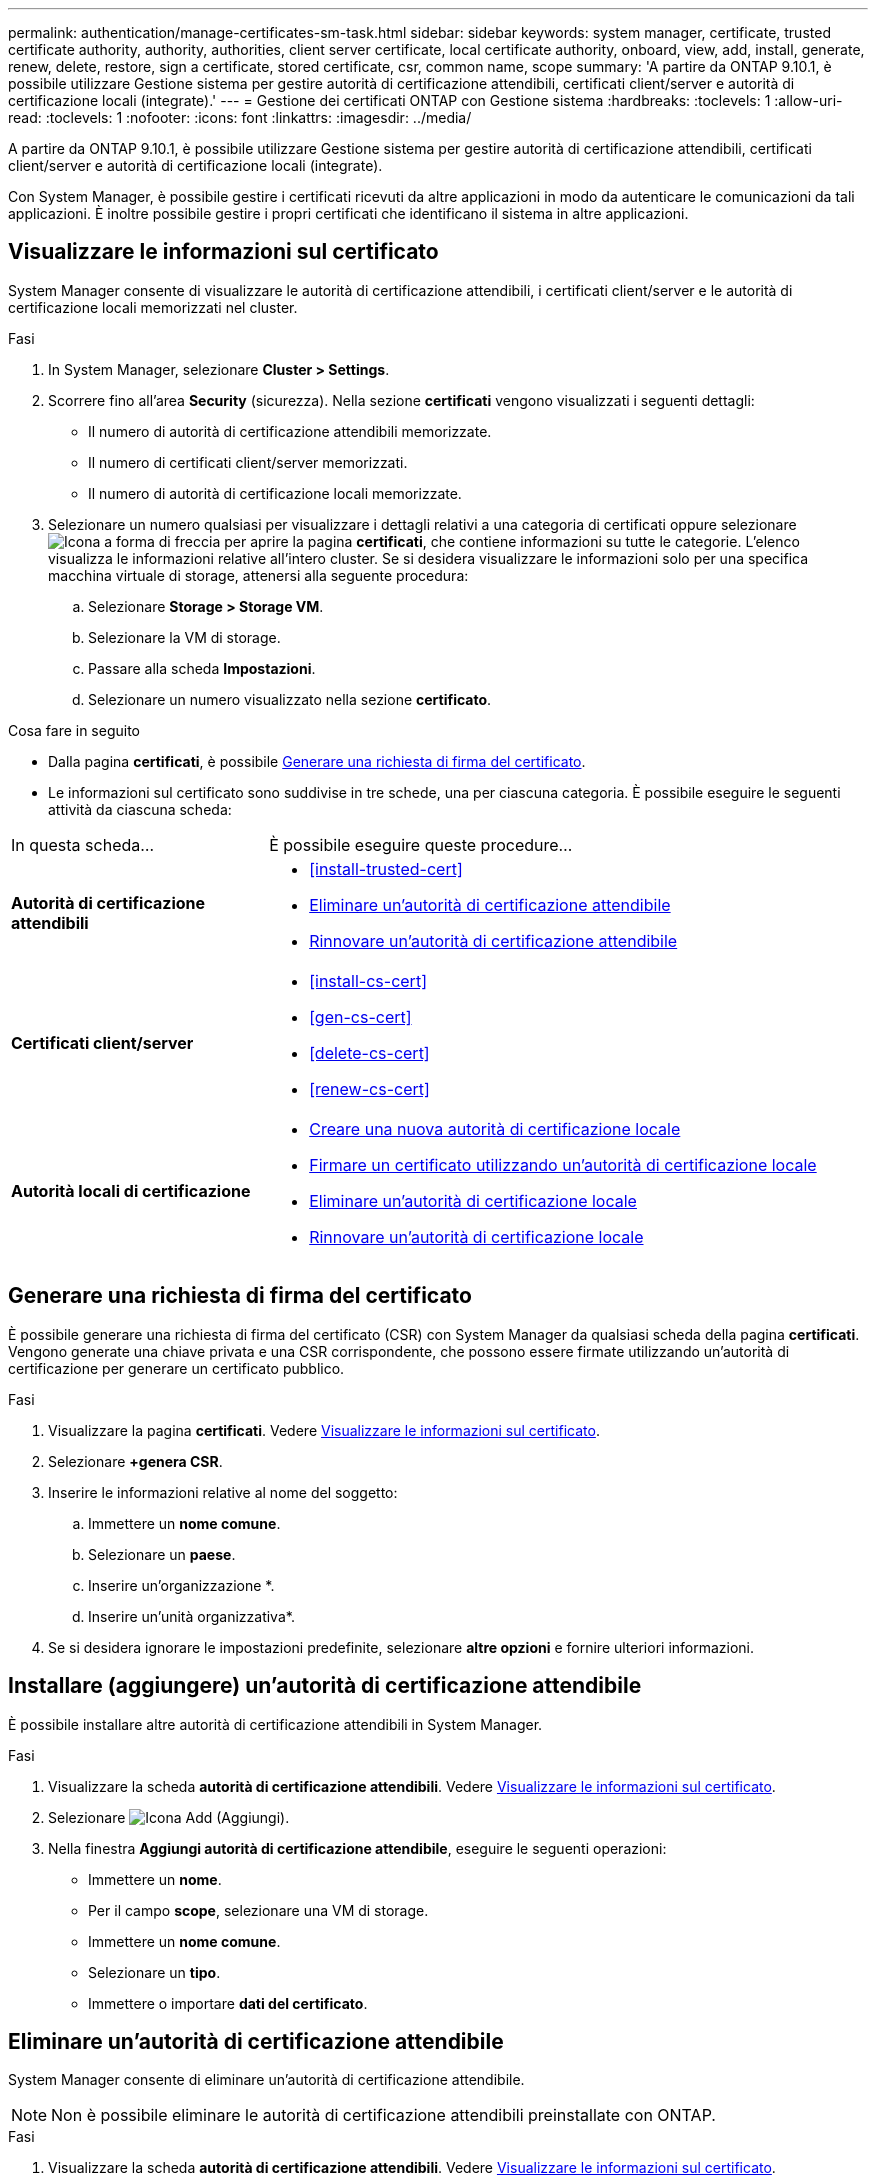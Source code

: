 ---
permalink: authentication/manage-certificates-sm-task.html 
sidebar: sidebar 
keywords: system manager, certificate, trusted certificate authority, authority, authorities, client server certificate, local certificate authority, onboard, view, add, install, generate, renew, delete, restore, sign a certificate, stored certificate, csr, common name, scope 
summary: 'A partire da ONTAP 9.10.1, è possibile utilizzare Gestione sistema per gestire autorità di certificazione attendibili, certificati client/server e autorità di certificazione locali (integrate).' 
---
= Gestione dei certificati ONTAP con Gestione sistema
:hardbreaks:
:toclevels: 1
:allow-uri-read: 
:toclevels: 1
:nofooter: 
:icons: font
:linkattrs: 
:imagesdir: ../media/


[role="lead"]
A partire da ONTAP 9.10.1, è possibile utilizzare Gestione sistema per gestire autorità di certificazione attendibili, certificati client/server e autorità di certificazione locali (integrate).

Con System Manager, è possibile gestire i certificati ricevuti da altre applicazioni in modo da autenticare le comunicazioni da tali applicazioni. È inoltre possibile gestire i propri certificati che identificano il sistema in altre applicazioni.



== Visualizzare le informazioni sul certificato

System Manager consente di visualizzare le autorità di certificazione attendibili, i certificati client/server e le autorità di certificazione locali memorizzati nel cluster.

.Fasi
. In System Manager, selezionare *Cluster > Settings*.
. Scorrere fino all'area *Security* (sicurezza). Nella sezione *certificati* vengono visualizzati i seguenti dettagli:
+
** Il numero di autorità di certificazione attendibili memorizzate.
** Il numero di certificati client/server memorizzati.
** Il numero di autorità di certificazione locali memorizzate.


. Selezionare un numero qualsiasi per visualizzare i dettagli relativi a una categoria di certificati oppure selezionare image:icon_arrow.gif["Icona a forma di freccia"] per aprire la pagina *certificati*, che contiene informazioni su tutte le categorie. L'elenco visualizza le informazioni relative all'intero cluster. Se si desidera visualizzare le informazioni solo per una specifica macchina virtuale di storage, attenersi alla seguente procedura:
+
.. Selezionare *Storage > Storage VM*.
.. Selezionare la VM di storage.
.. Passare alla scheda *Impostazioni*.
.. Selezionare un numero visualizzato nella sezione *certificato*.




.Cosa fare in seguito
* Dalla pagina *certificati*, è possibile <<Generare una richiesta di firma del certificato>>.
* Le informazioni sul certificato sono suddivise in tre schede, una per ciascuna categoria. È possibile eseguire le seguenti attività da ciascuna scheda:


[cols="30,70"]
|===


| In questa scheda... | È possibile eseguire queste procedure... 


 a| 
*Autorità di certificazione attendibili*
 a| 
* <<install-trusted-cert>>
* <<Eliminare un'autorità di certificazione attendibile>>
* <<Rinnovare un'autorità di certificazione attendibile>>




 a| 
*Certificati client/server*
 a| 
* <<install-cs-cert>>
* <<gen-cs-cert>>
* <<delete-cs-cert>>
* <<renew-cs-cert>>




 a| 
*Autorità locali di certificazione*
 a| 
* <<Creare una nuova autorità di certificazione locale>>
* <<Firmare un certificato utilizzando un'autorità di certificazione locale>>
* <<Eliminare un'autorità di certificazione locale>>
* <<Rinnovare un'autorità di certificazione locale>>


|===


== Generare una richiesta di firma del certificato

È possibile generare una richiesta di firma del certificato (CSR) con System Manager da qualsiasi scheda della pagina *certificati*. Vengono generate una chiave privata e una CSR corrispondente, che possono essere firmate utilizzando un'autorità di certificazione per generare un certificato pubblico.

.Fasi
. Visualizzare la pagina *certificati*. Vedere <<Visualizzare le informazioni sul certificato>>.
. Selezionare *+genera CSR*.
. Inserire le informazioni relative al nome del soggetto:
+
.. Immettere un *nome comune*.
.. Selezionare un *paese*.
.. Inserire un'organizzazione *.
.. Inserire un'unità organizzativa*.


. Se si desidera ignorare le impostazioni predefinite, selezionare *altre opzioni* e fornire ulteriori informazioni.




== Installare (aggiungere) un'autorità di certificazione attendibile

È possibile installare altre autorità di certificazione attendibili in System Manager.

.Fasi
. Visualizzare la scheda *autorità di certificazione attendibili*. Vedere <<Visualizzare le informazioni sul certificato>>.
. Selezionare image:icon_add_blue_bg.gif["Icona Add (Aggiungi)"].
. Nella finestra *Aggiungi autorità di certificazione attendibile*, eseguire le seguenti operazioni:
+
** Immettere un *nome*.
** Per il campo *scope*, selezionare una VM di storage.
** Immettere un *nome comune*.
** Selezionare un *tipo*.
** Immettere o importare *dati del certificato*.






== Eliminare un'autorità di certificazione attendibile

System Manager consente di eliminare un'autorità di certificazione attendibile.


NOTE: Non è possibile eliminare le autorità di certificazione attendibili preinstallate con ONTAP.

.Fasi
. Visualizzare la scheda *autorità di certificazione attendibili*. Vedere <<Visualizzare le informazioni sul certificato>>.
. Selezionare il nome dell'autorità di certificazione attendibile.
. Selezionare image:icon_kabob.gif["Icona delle opzioni di menu"] accanto al nome, quindi selezionare *Elimina*.




== Rinnovare un'autorità di certificazione attendibile

System Manager consente di rinnovare un'autorità di certificazione attendibile scaduta o in scadenza.

.Fasi
. Visualizzare la scheda *autorità di certificazione attendibili*. Vedere <<Visualizzare le informazioni sul certificato>>.
. Selezionare il nome dell'autorità di certificazione attendibile.
. Selezionare image:icon_kabob.gif["Icona delle opzioni di menu"] accanto al nome del certificato, quindi *Rinnova*.




== Installare (aggiungere) un certificato client/server

Con System Manager, è possibile installare certificati client/server aggiuntivi.

.Fasi
. Visualizzare la scheda *certificati client/server*. Vedere <<Visualizzare le informazioni sul certificato>>.
. Selezionare image:icon_add_blue_bg.gif["Icona Add (Aggiungi)"].
. Nel pannello *Aggiungi certificato client/server*, eseguire le seguenti operazioni:
+
** Immettere un *nome del certificato*.
** Per il campo *scope*, selezionare una VM di storage.
** Immettere un *nome comune*.
** Selezionare un *tipo*.
** Immettere o importare *dati del certificato*. È possibile scrivere o copiare e incollare i dettagli del certificato da un file di testo oppure importare il testo da un file di certificato facendo clic su *Importa*.
** Immettere la *chiave privata*.
È possibile scrivere o copiare e incollare la chiave privata da un file di testo oppure importare il testo da un file di chiave privata facendo clic su *Importa*.






== Generare (aggiungere) un certificato client/server autofirmato

Con System Manager, è possibile generare certificati client/server autofirmati aggiuntivi.

.Fasi
. Visualizzare la scheda *certificati client/server*. Vedere <<Visualizzare le informazioni sul certificato>>.
. Selezionare *+genera certificato autofirmato*.
. Nel pannello *genera certificato autofirmato*, eseguire le seguenti operazioni:
+
** Immettere un *nome del certificato*.
** Per il campo *scope*, selezionare una VM di storage.
** Immettere un *nome comune*.
** Selezionare un *tipo*.
** Selezionare una funzione *hash*.
** Selezionare una *dimensione chiave*.
** Selezionare una *VM di storage*.






== Eliminare un certificato client/server

Con System Manager, è possibile eliminare i certificati client/server.

.Fasi
. Visualizzare la scheda *certificati client/server*. Vedere <<Visualizzare le informazioni sul certificato>>.
. Selezionare il nome del certificato client/server.
. Selezionare image:icon_kabob.gif["Icona delle opzioni di menu"] accanto al nome, quindi fare clic su *Elimina*.




== Rinnovare un certificato client/server

System Manager consente di rinnovare un certificato client/server scaduto o in scadenza.

.Fasi
. Visualizzare la scheda *certificati client/server*. Vedere <<Visualizzare le informazioni sul certificato>>.
. Selezionare il nome del certificato client/server.
. Selezionare image:icon_kabob.gif["Icona delle opzioni di menu"] accanto al nome, quindi fare clic su *Rinnova*.




== Creare una nuova autorità di certificazione locale

Con System Manager, è possibile creare una nuova autorità di certificazione locale.

.Fasi
. Visualizzare la scheda *autorità locali dei certificati*. Vedere <<Visualizzare le informazioni sul certificato>>.
. Selezionare image:icon_add_blue_bg.gif["Icona Add (Aggiungi)"].
. Nel pannello *Add Local Certificate Authority* (Aggiungi autorità di certificazione locale), eseguire le seguenti operazioni:
+
** Immettere un *nome*.
** Per il campo *scope*, selezionare una VM di storage.
** Immettere un *nome comune*.


. Se si desidera ignorare le impostazioni predefinite, selezionare *altre opzioni* e fornire ulteriori informazioni.




== Firmare un certificato utilizzando un'autorità di certificazione locale

In System Manager, è possibile utilizzare un'autorità di certificazione locale per firmare un certificato.

.Fasi
. Visualizzare la scheda *autorità locali dei certificati*. Vedere <<Visualizzare le informazioni sul certificato>>.
. Selezionare il nome dell'autorità di certificazione locale.
. Selezionare image:icon_kabob.gif["Icona delle opzioni di menu"] accanto al nome, quindi *Firma un certificato*.
. Compilare il modulo *Sign a Certificate Signing Request* (Firma una richiesta di firma certificato).
+
** È possibile incollare il contenuto della firma del certificato o importare un file di richiesta della firma del certificato facendo clic su *Importa*.
** Specificare il numero di giorni per i quali il certificato sarà valido.






== Eliminare un'autorità di certificazione locale

Con System Manager, è possibile eliminare un'autorità di certificazione locale.

.Fasi
. Visualizzare la scheda *autorità di certificazione locale*. Vedere <<Visualizzare le informazioni sul certificato>>.
. Selezionare il nome dell'autorità di certificazione locale.
. Selezionare image:icon_kabob.gif["Icona delle opzioni di menu"] accanto al nome, quindi *Elimina*.




== Rinnovare un'autorità di certificazione locale

Con System Manager, è possibile rinnovare un'autorità di certificazione locale scaduta o in scadenza.

.Fasi
. Visualizzare la scheda *autorità di certificazione locale*. Vedere <<Visualizzare le informazioni sul certificato>>.
. Selezionare il nome dell'autorità di certificazione locale.
. Selezionare image:icon_kabob.gif["Icona delle opzioni di menu"] accanto al nome, quindi fare clic su *Rinnova*.

